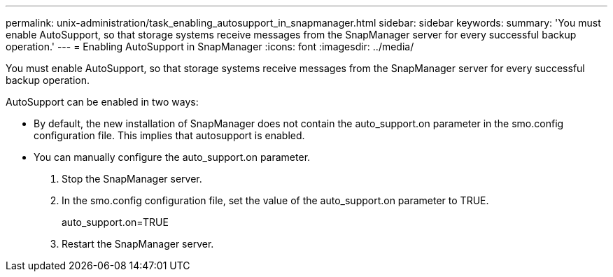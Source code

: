 ---
permalink: unix-administration/task_enabling_autosupport_in_snapmanager.html
sidebar: sidebar
keywords: 
summary: 'You must enable AutoSupport, so that storage systems receive messages from the SnapManager server for every successful backup operation.'
---
= Enabling AutoSupport in SnapManager
:icons: font
:imagesdir: ../media/

[.lead]
You must enable AutoSupport, so that storage systems receive messages from the SnapManager server for every successful backup operation.

AutoSupport can be enabled in two ways:

* By default, the new installation of SnapManager does not contain the auto_support.on parameter in the smo.config configuration file. This implies that autosupport is enabled.
* You can manually configure the auto_support.on parameter.

. Stop the SnapManager server.
. In the smo.config configuration file, set the value of the auto_support.on parameter to TRUE.
+
auto_support.on=TRUE

. Restart the SnapManager server.
